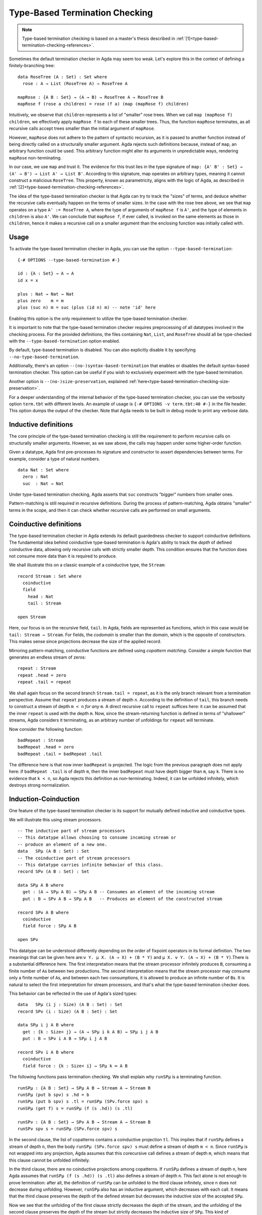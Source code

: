 ..
  ::
  module language.type-based-termination-checking where

      open import Agda.Builtin.Nat
      open import Agda.Builtin.List

.. _type-based-termination-checking:

*******************************
Type-Based Termination Checking
*******************************

.. note::
   Type-based termination checking is based on a master's thesis described in :ref:`[1]<type-based-termination-checking-references>`.

Sometimes the default termination checker in Agda may seem too weak. Let's explore this in the context of defining a finitely-branching tree:

::

      data RoseTree (A : Set) : Set where
        rose : A → List (RoseTree A) → RoseTree A

      mapRose : {A B : Set} → (A → B) → RoseTree A → RoseTree B
      mapRose f (rose a children) = rose (f a) (map (mapRose f) children)

Intuitively, we observe that ``children`` represents a list of "smaller" rose trees. When we call ``map (mapRose f) children``, we effectively apply ``mapRose f`` to each of these smaller trees. Thus, the function ``mapRose`` terminates, as all recursive calls accept trees smaller than the initial argument of ``mapRose``.

However, ``mapRose`` does not adhere to the pattern of syntactic recursion, as it is passed to another function instead of being directly called on a structurally smaller argument. Agda rejects such definitions because, instead of ``map``, an arbitrary function could be used. This arbitrary function might alter its arguments in unpredictable ways, rendering ``mapRose`` non-terminating.

In our case, we use ``map`` and trust it. The evidence for this trust lies in the type signature of ``map: {A' B' : Set} → (A' → B') → List A' → List B'``. According to this signature, map operates on arbitrary types, meaning it cannot construct a malicious ``RoseTree``. This property, known as parametricity, aligns with the logic of Agda, as described in :ref:`[2]<type-based-termination-checking-references>`.

The idea of the type-based termination checker is that Agda can try to track
the "sizes" of terms, and deduce whether the recursive calls eventually happen on
the terms of smaller sizes. In the case with the rose tree above, we see that ``map``
operates on a type ``A' := RoseTree A``, where the type of arguments of ``mapRose f``
is ``A'``, and the type of elements in ``children`` is also ``A'``. We can conclude
that ``mapRose f``, if ever called, is invoked on the same elements as those in
``children``, hence it makes a recursive call on a smaller argument than the enclosing function was initially called with.

.. _type-based-termination-checking-usage:

Usage
-----

To activate the type-based termination checker in Agda, you can use the option ``--type-based-termination``:

::

      {-# OPTIONS --type-based-termination #-}

      id : {A : Set} → A → A
      id x = x

      plus : Nat → Nat → Nat
      plus zero    m = m
      plus (suc n) m = suc (plus (id n) m) -- note 'id' here

Enabling this option is the only requirement to utilize the type-based termination checker.

It is important to note that the type-based termination checker requires preprocessing of all datatypes involved in the checking process. For the provided definitions, the files containing ``Nat``, ``List``, and ``RoseTree`` should all be type-checked with the ``--type-based-termination`` option enabled.

By default, type-based termination is disabled. You can also explicitly disable it by specifying ``--no-type-based-termination``.

Additionally, there's an option ``--(no-)syntax-based-termination`` that enables or disables the default syntax-based termination checker. This option can be useful if you wish to exclusively experiment with the type-based termination.

Another option is ``--(no-)size-preservation``, explained
:ref:`here<type-based-termination-checking-size-preservation>`.

For a deeper understanding of the internal behavior of the type-based termination checker, you can use the verbosity option ``term.tbt`` with different levels. An example of usage is ``{-# OPTIONS -v term.tbt:40 #-}`` in the file header. This option dumps the output of the checker. Note that Agda needs to be built in debug mode to print any verbose data.


.. _type-based-termination-checking-inductive:

Inductive definitions
---------------------

The core principle of the type-based termination checking is still the requirement to perform recursive calls on structurally smaller arguments. However, as we saw above, the calls may happen under some higher-order function.

Given a datatype, Agda first pre-processes its signature and constructor to assert dependencies between terms. For example, consider a type of natural numbers.

::

      data Nat : Set where
        zero : Nat
        suc  : Nat → Nat

Under type-based termination checking, Agda asserts that ``suc`` constructs "bigger" numbers from smaller ones.

Pattern-matching is still required in recursive definitions. During the process of pattern-matching, Agda obtains "smaller" terms in the scope, and then it can check whether recursive calls are performed on small arguments.

.. _type-based-termination-checking-coinduction:

Coinductive definitions
-----------------------

The type-based termination checker in Agda extends its default guardedness checker to support coinductive definitions. The fundamental idea behind coinductive type-based termination is Agda's ability to track the *depth* of defined coinductive data, allowing only recursive calls with strictly smaller depth. This condition ensures that the function does not consume more data than it is required to produce.

We shall illustrate this on a classic example of a coinductive type, the ``Stream``:

::

    record Stream : Set where
      coinductive
      field
        head : Nat
        tail : Stream

    open Stream

Here, our focus is on the recursive field, ``tail``. In Agda, fields are represented as functions, which in this case would be ``tail: Stream → Stream``. For fields, the *codomain* is smaller than the *domain*, which is the opposite of constructors. This makes sense since projections decrease the size of the applied record.

Mirroring pattern-matching, coinductive functions are defined using *copattern matching*. Consider a simple function that generates an endless stream of zeros:

::

    repeat : Stream
    repeat .head = zero
    repeat .tail = repeat

We shall again focus on the second branch ``Stream.tail = repeat``, as it is the only branch relevant from a termination perspective. Assume that ``repeat`` produces a stream of depth ``n``. According to the definition of ``tail``, this branch needs to construct a stream of depth ``m < n`` *for any* ``m``. A direct recursive call to ``repeat`` suffices here: it can be assumed that the inner ``repeat`` is used with the depth ``m``. Now, since the stream-returning function is defined in terms of "shallower" streams, Agda considers it terminating, as an arbitrary number of unfoldings for ``repeat`` will terminate.

Now consider the following function:

::

    badRepeat : Stream
    badRepeat .head = zero
    badRepeat .tail = badRepeat .tail

The difference here is that now inner ``badRepeat`` is projected. The logic from the previous paragraph does not apply here: if ``badRepeat .tail`` is of depth ``m``, then the inner ``badRepeat`` must have depth bigger than ``m``, say ``k``. There is no evidence that ``k < n``, so Agda rejects this definition as non-terminating. Indeed, it can be unfolded infinitely, which destroys strong normalization.

.. _type-based-termination-checking-mutual-induction-coinduction:

Induction-Coinduction
-----------------------

One feature of the type-based termination checker is its support for mutually defined inductive and coinductive types.

We will illustrate this using stream processors.

::

    -- The inductive part of stream processors
    -- This datatype allows choosing to consume incoming stream or
    -- produce an element of a new one.
    data   SPμ (A B : Set) : Set
    -- The coinductive part of stream processors
    -- This datatype carries infinite behavior of this class.
    record SPν (A B : Set) : Set

    data SPμ A B where
      get : (A → SPμ A B) → SPμ A B -- Consumes an element of the incoming stream
      put : B → SPν A B → SPμ A B   -- Produces an element of the constructed stream

    record SPν A B where
      coinductive
      field force : SPμ A B

    open SPν

This datatype can be understood differently depending on the order of fixpoint operators in its formal definition. The two meanings that can be given here are:``ν Y. μ X. (A → X) + (B * Y)`` and ``μ X. ν Y. (A → X) + (B * Y)``.There is a substantial difference here. The first interpretation means that the stream processor infinitely produces ``B``, consuming a finite number of ``A``\s between two productions. The second interpretation means that the stream processor may consume only a finite number of ``A``\s, and between each two consumptions, it is allowed to produce an infinite number of ``B``\s. It is natural to select the first interpretation for stream processors, and that's what the type-based termination checker does.

This behavior can be reflected in the use of Agda's sized types:

::

    data   SPμ (i j : Size) (A B : Set) : Set
    record SPν (i : Size) (A B : Set) : Set

    data SPμ i j A B where
      get : {k : Size< j} → (A → SPμ i k A B) → SPμ i j A B
      put : B → SPν i A B → SPμ i j A B

    record SPν i A B where
      coinductive
      field force : {k : Size< i} → SPμ k ∞ A B

The following functions pass termination checking. We shall explain why ``runSPμ`` is a terminating function.

::

    runSPμ : {A B : Set} → SPμ A B → Stream A → Stream B
    runSPμ (put b spν) s .hd = b
    runSPμ (put b spν) s .tl = runSPμ (SPν.force spν) s
    runSPμ (get f) s = runSPμ (f (s .hd)) (s .tl)

    runSPν : {A B : Set} → SPν A B → Stream A → Stream B
    runSPν spν s = runSPμ (SPν.force spν) s


In the second clause, the list of copatterns contains a coinductive projection ``tl``. This implies that if ``runSPμ`` defines a stream of depth ``n``, then the body ``runSPμ (SPν.force spν) s`` must define a stream of depth ``m < n``. Since ``runSPμ`` is not wrapped into any projection, Agda assumes that this corecursive call defines a stream of depth ``m``, which means that this clause cannot be unfolded infinitely.

In the third clause, there are no coinductive projections among copatterns. If ``runSPμ`` defines a stream of depth ``n``, here Agda assumes that ``runSPμ (f (s .hd)) (s .tl)`` also defines a stream of depth ``n``. This fact alone is not enough to prove termination: after all, the definition of ``runSPμ`` can be unfolded to the third clause infinitely, since ``n`` does not decrease during unfolding. However, ``runSPμ`` also has an inductive argument, which decreases with each call. It means that the third clause preserves the depth of the defined stream but decreases the inductive size of the accepted ``SPμ``.

Now we see that the unfolding of the first clause strictly decreases the depth of the stream, and the unfolding of the second clause preserves the depth of the stream but strictly decreases the inductive size of ``SPμ``. This kind of lexicographical induction allows Agda to deduce that ``runSPμ`` terminates.

In general, if there is a set of mutually-inductive-coinductive datatypes, then the type-based checker provides the following encoding for them: there is a common size variable for all definitions that corresponds to the coinductive part of the definition, and this variable can be decreased only by a coinductive projection. For inductive datatypes, there is additionally another size variable that corresponds to the inductive part of the definition, and it can be decreased only by pattern-matching on an inductive constructor. This encoding can be represented in terms of Agda's sized types:

::

    data   D1 (i j : Size) ... : ... → Set
    data   D2 (i j : Size) ... : ... → Set
    ...
    data   Dn (i j : Size) ... : ... → Set
    record R1 (i : Size)   ... : ... → Set
    record R2 (i : Size)   ... : ... → Set
    record Rm (i : Size)   ... : ... → Set

    data Dk i j ... where
      c1 : {j' : Size< j} → ... → Dl i j' → ... → Dk i j ...
      c2 : ... → Rl i → ... → Dk i j ...
      ...

    record Rk i ... where
      coinductive
      field
      f1 : {i' : Size< i} → ... → Rl i'
      f2 : {i' : Size< i} → ... → Dl i' ∞
      ...



.. _type-based-termination-checking-size-preservation:

Size preservation
-----------------

We've previously observed that the polymorphic function ``id`` is understood by the type-based termination checker to return a term of the same size as the accepted one. This understanding is derived informally by examining the polymorphic type signature of ``id``. However, what if ``id`` had a non-polymorphic type ``Nat → Nat``? Can we make any judgment about its behavior?

This scenario is covered by another crucial aspect of the type-based termination checker, known as the ability to detect dependencies between sizes in signatures. This feature is referred to as *size preservation*.

As an example example, consider the following function:

::

      minus : Nat → Nat → Nat
      minus zero x = zero
      minus x zero = x
      minus (suc x) (suc y) = minus x y

We see that in the first two branches, the result of the function is equal to the first argument. In particular, we see that the "size" of the first argument is preserved in the output. Assuming that this function returns natural numbers of size not bigger than the first argument, we can also analyze the third branch and confirm this assumption. The type-based checker can comprehend this and adjust the size types of ``minus``.

This behavior has useful consequences. For example, consider a function of division for two natural numbers. We can write this function in Agda meaning that number ``x`` is divided on ``y + 1``. With the help of size preservation, the following function passes termination check:

::

      div : Nat → Nat → Nat
      div zero    y = zero
      div (suc x) y = suc (div (minus x y) y)

Another interesting application of size preservation can be found in combination with coinductive functions. For coinduction, size preservation seeks to determine whether it is possible to assign a fixed *codomain* size to some of the *domain* sizes. In other words, inductive definitions can be size-preserving in their output, while coinductive definitions can be size-preserving in their input.

For example, consider a coinductive function ``zipWith``:

::

    zipWith : (Nat → Nat → Nat) → Stream → Stream → Stream
    zipWith f s1 s2 .head = f (s1 .head) (s2 .head)
    zipWith f s1 s2 .tail = zipWith f (s1 .tail) (s2 .tail)

Here, the depth of the returned ``Stream`` is the same as the requested depth of incoming ``s1`` and ``s2``. The type-based termination checker recognizes this, concluding that all three ``s1``, ``s2``, and the returned stream share the same size variable.

Given size-preserving ``zipWith``, Agda is able to define an infinite stream of Fibonacci numbers:

::

   fib : Stream
   fib .head = zero
   fib .tail .head = suc zero
   fib .tail .tail = zipWith plus fib (fib .tail)

This function passes termination checking. We shall explain the logic of Agda for the third clause.

Following our intuition with coinductive functions, the are three depth parameters ``k < m < n``, where the outer stream is of depth ``n``, and to pass checking the third clause should return the stream of depth at least ``k``. If the first inner ``fib`` is used with the depth ``k``, and the second ``fib`` is used with the depth ``m`` (note, that the smallest available depth for ``fib .tail`` is ``k``, hence ``fib`` must use something bigger, which is ``m``), then the size-preserving ``zipWith`` returns a stream of size ``k``, which is indeed what is required from it. Now we see that both recursive calls to ``fib`` are performed with depths ``k`` and ``m``, which are smaller than ``n``. Agda concludes that this function is terminating.

Size preservation is tightly coupled with polarities. Given a function signature, all occurrences of *negative inductive* and *positive coinductive* variables are considered as input, and they serve as possible candidates for size preservation analysis. On the other hand, all *positive inductive* and *negative coinductive* variables are considered as output, and a function signature may be size-preserving precisely in them. For example, consider the following definition:

::

    foo : {A : Set} → (Nat → A) → Nat → A
    foo f x = f x



Here, the first ``Nat`` in ``foo`` is in a doubly-negative position, which means that the position is positive, and ``foo`` can be size-preserving in the first ``Nat``. From the definition we see that it is indeed the case. One application of this fact is that the following function passes termination check:

::

    bar : Nat → Nat
    bar zero = zero
    bar (suc n) = foo bar n

As a final note, we address performance considerations. Currently, size-preservation analysis is the slowest part of the type-based termination checker. If you suspect that it causes a slowdown, you can specify ``--no-size-preservation``, disabling the analysis while retaining the rest of the type-based termination checker. Nevertheless, there are plans to improve its performance.

.. _type-based-termination-checking-size-limitations:

Limitations
-----------

The most significant limitation of the current implementation is rooted in the fact that the size type system relies on System Fω, while the target language of Agda is dependently-typed. In cases where a type signature of a function involves large elimination, it is likely that the type-based termination checker will encounter difficulties. This limitation arises because dependent types introduce additional complexity to the underlying theory, which was initially developed for a variant of System Fω. Further details on the semantical framework can be explored in :ref:`[3]<type-based-termination-checking-references>`.

The semantical framework used in the type-based termination checker is a variant of *sized types*. However, the sized types in Agda do not interact with the type-based termination checker. This stems partly from the complexity and unsoundness of sized types, whereas the type-based termination checker utilizes an intentionally restricted version of them. Presently, sized types serve as a means to manually address termination issues, although there are plans for the potential for interaction between type-based termination and sized types in the future.

.. _type-based-termination-checking-references:

References
----------

[1] Kanstantsin Nisht -- `Type-Based Termination Checking in Agda.
<https://knisht.github.io/agda/msc.pdf>`_

[2] Philip Wadler -- `Theorems for free!
<https://www.cse.chalmers.se/~abela/lehre/SS07/Typen/wadler89theorems.pdf>`_

[3] Andreas Abel, Brigitte Pientka -- `Well-founded recursion with copatterns and sized types.
<https://www.cambridge.org/core/journals/journal-of-functional-programming/article/wellfounded-recursion-with-copatterns-and-sized-types/39794AEA4D0F5003C8E9F88E564DA8DD>`_
